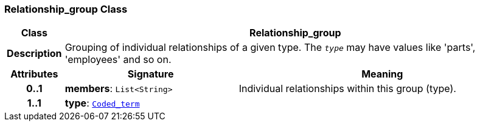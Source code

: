 === Relationship_group Class

[cols="^1,3,5"]
|===
h|*Class*
2+^h|*Relationship_group*

h|*Description*
2+a|Grouping of individual relationships of a given type. The `_type_` may have values like 'parts', 'employees' and so on.

h|*Attributes*
^h|*Signature*
^h|*Meaning*

h|*0..1*
|*members*: `List<String>`
a|Individual relationships within this group (type).

h|*1..1*
|*type*: `link:/releases/BASE/{base_release}/foundation_types.html#_coded_term_class[Coded_term^]`
a|
|===
